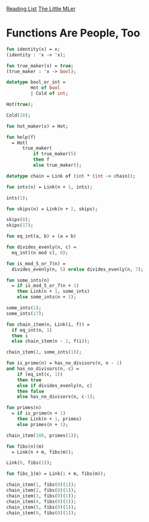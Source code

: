 [[../index.org][Reading List]]
[[../the_little_mler.org][The Little MLer]]

* Functions Are People, Too
#+BEGIN_SRC sml
  fun identity(x) = x;
  (identity : 'x -> 'x);

  fun true_maker(x) = true;
  (true_maker : 'x -> bool);

  datatype bool_or_int =
           Hot of bool
           | Cold of int;

  Hot(true);

  Cold(10);

  fun hot_maker(x) = Hot;

  fun help(f)
    = Hot(
        true_maker(
            if true_maker(5)
            then f
            else true_maker));

  datatype chain = Link of (int * (int -> chain));

  fun ints(n) = Link(n + 1, ints);

  ints(1);

  fun skips(n) = Link(n + 2, skips);

  skips(8);
  skips(17);

  fun eq_int(a, b) = (a = b)

  fun divides_evenly(n, c) =
    eq_int((n mod c), 0);

  fun is_mod_5_or_7(n) =
    divides_evenly(n, 5) orelse divides_evenly(n, 7);

  fun some_ints(n)
    = if is_mod_5_or_7(n + 1)
      then Link(n + 1, some_ints)
      else some_ints(n + 1);

  some_ints(1);
  some_ints(17);

  fun chain_item(n, Link(i, f)) =
    if eq_int(n, 1)
    then i
    else chain_item(n - 1, f(i));

  chain_item(2, some_ints(1));

  fun is_prime(n) = has_no_divisors(n, n - 1)
  and has_no_divisors(n, c) =
      if (eq_int(c, 1))
      then true
      else if divides_evenly(n, c)
      then false
      else has_no_divisors(n, c-1);

  fun primes(n)
    = if is_prime(n + 1)
      then Link(n + 1, primes)
      else primes(n + 1);

  chain_item(100, primes(1));

  fun fibs(n)(m)
    = Link(n + m, fibs(m));

  Link(0, fibs(1));

  fun fibs_1(m) = Link(1 + m, fibs(m));

  chain_item(1, fibs(0)(1));
  chain_item(2, fibs(0)(1));
  chain_item(3, fibs(0)(1));
  chain_item(4, fibs(0)(1));
  chain_item(5, fibs(0)(1));
  chain_item(9, fibs(0)(1));


#+END_SRC

